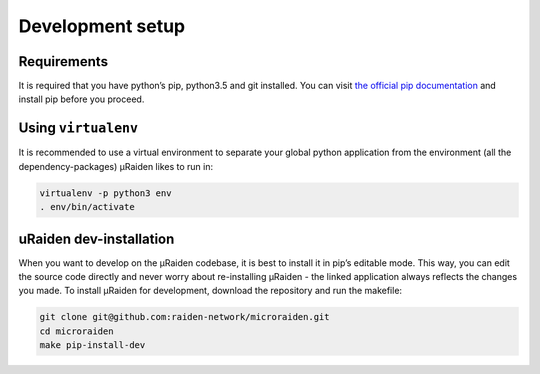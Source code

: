 Development setup
=======================================

Requirements
---------------
It is required that you have python’s pip, python3.5 and git installed.
You can visit `the official pip documentation <https://pip.pypa.io/en/stable/installing/>`_ and install pip before you proceed.

Using ``virtualenv``
---------------
It is recommended to use a virtual environment to separate your global python application from the environment
(all the dependency-packages) µRaiden likes to run in:

.. code:: bash

    virtualenv -p python3 env
    . env/bin/activate

uRaiden dev-installation
---------------

When you want to develop on the µRaiden codebase, it is best to install it in pip’s editable mode.
This way, you can edit the source code directly and never worry about re-installing µRaiden -
the linked application always reflects the changes you made.
To install µRaiden for development, download the repository and run the makefile:

.. code:: bash

    git clone git@github.com:raiden-network/microraiden.git
    cd microraiden
    make pip-install-dev

